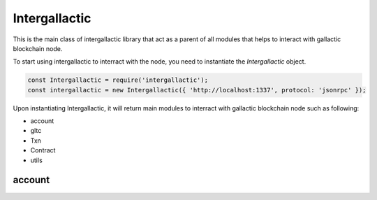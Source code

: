 Intergallactic
==============

This is the main class of intergallactic library that act as a parent of all
modules that helps to interact with gallactic blockchain node.

To start using intergallactic to interract with the node, you need to instantiate
the `Intergallactic` object.

.. code-block:: javascript

  const Intergallactic = require('intergallactic');
  const intergallactic = new Intergallactic({ 'http://localhost:1337', protocol: 'jsonrpc' });

Upon instantiating Intergallactic, it will return main modules to interract
with gallactic blockchain node such as following:

- account
- gltc
- Txn
- Contract
- utils

account
-------